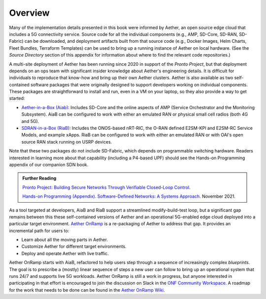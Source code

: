 Overview
=============

Many of the implementation details presented in this book were
informed by Aether, an open source edge cloud that includes a 5G
connectivity service.  Source code for all the individual components
(e.g., AMP, SD-Core, SD-RAN, SD-Fabric) can be downloaded, and
deployment artifacts built from that source code (e.g., Docker Images,
Helm Charts, Fleet Bundles, Terraform Templates) can be used to bring
up a running instance of Aether on local hardware. (See the *Source
Directory* section of this appendix for information about where to
find the relevant code repositories.)

A multi-site deployment of Aether has been running since 2020 in
support of the *Pronto Project*, but that deployment depends on an ops
team with significant insider knowledge about Aether's engineering
details. It is difficult for individuals to reproduce that know-how
and bring up their own Aether clusters.  Aether is also available as
two self-contained software packages that were originally designed to
support developers working on individual components.  These packages are
straightforward to install and run, even in a VM on your laptop, so
they also provide a way to get started:

* `Aether-in-a-Box (Aiab)
  <https://docs.aetherproject.org/master/developer/aiab.html>`__:
  Includes SD-Core and the online aspects of AMP (Service
  Orchestrator and the Monitoring Subsystem). AiaB can be configured
  to work with either an emulated RAN or physical small cell radios
  (both 4G and 5G).

* `SDRAN-in-a-Box (RiaB)
  <https://docs.sd-ran.org/master/sdran-in-a-box/README.html>`__:
  Includes the ONOS-based nRT-RIC, the O-RAN defined E2SM-KPI and
  E2SM-RC Service Models, and example xApps. RiaB can be configured to
  work with either an emulated RAN or with OAI's open source RAN stack
  running on USRP devices.

Note that these two packages do not include SD-Fabric, which depends
on programmable switching hardware. Readers interested in learning
more about that capability (including a P4-based UPF) should see the
Hands-on Programming appendix of our companion SDN book.
  
.. _reading_pronto:
.. admonition:: Further Reading

   `Pronto Project: Building Secure Networks Through Verifiable
   Closed-Loop Control <https://prontoproject.org/>`__.

   `Hands-on Programming (Appendix). Software-Defined Networks: A
   Systems Approach
   <https://sdn.systemsapproach.org/exercises.html>`__. November 2021.

As a tool targeted at developers, AiaB and RiaB support a streamlined
modify-build-test loop, but a significant gap remains between this
these self-contained versions of Aether and an operational 5G-enabled
edge cloud deployed into a particular target environment. `Aether
OnRamp <https://github.com/SystemsApproach/aether-onramp>`__ is a
re-packaging of Aether to address that gap. It provides an incremental
path for users to:

* Learn about all the moving parts in Aether.
* Customize Aether for different target environments.
* Deploy and operate Aether with live traffic.

Aether OnRamp starts with AiaB, refactored to help users step through
a sequence of increasingly complex *blueprints*. The goal is to
prescribe a (mostly) linear sequence of steps a new user can follow to
bring up an operational system that runs 24/7 and supports live 5G
workloads.  Aether OnRamp is still a work in progress, but anyone
interested in participating in that effort is encouraged to join the
discussion on Slack in the `ONF Community Workspace
<https://onf-community.slack.com/>`__. A roadmap for the work that
needs to be done can be found in the `Aether OnRamp Wiki
<https://github.com/SystemsApproach/aether-onramp/wiki>`__.

